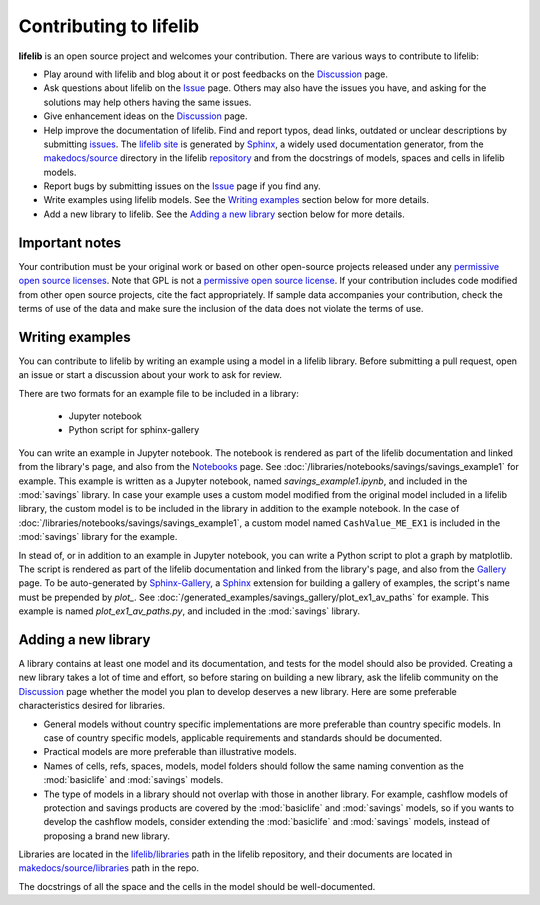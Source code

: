 Contributing to lifelib
=========================

**lifelib** is an open source project and welcomes your contribution.
There are various ways to contribute to lifelib:

* Play around with lifelib and blog about it or post feedbacks on the `Discussion`_ page.
* Ask questions about lifelib on the `Issue`_ page. Others may also have the issues you have,
  and asking for the solutions may help others having the same issues.
* Give enhancement ideas on the `Discussion`_ page.
* Help improve the documentation of lifelib.
  Find and report typos, dead links, outdated or unclear descriptions by submitting `issues`_.
  The `lifelib site`_ is generated by `Sphinx`_, a widely used documentation generator,
  from the `makedocs/source`_
  directory in the lifelib `repository`_ and from the docstrings of models, spaces and cells in lifelib models.
* Report bugs by submitting issues on the `Issue`_ page if you find any.
* Write examples using lifelib models. See the `Writing examples`_ section below for more details.
* Add a new library to lifelib. See the `Adding a new library`_ section below for more details.

.. _Issue: https://github.com/fumitoh/lifelib/issues
.. _Discussion: https://github.com/fumitoh/lifelib/discussions
.. _issues: https://github.com/fumitoh/lifelib/issues
.. _lifelib site: https://lifelib.io
.. _repository: https://github.com/fumitoh/lifelib
.. _makedocs/source: https://github.com/fumitoh/lifelib/tree/master/makedocs/source
.. _Sphinx: https://www.sphinx-doc.org/


Important notes
----------------

Your contribution must be your original work
or based on other open-source projects
released under any `permissive open source licenses`_.
Note that GPL is not a `permissive open source license`_.
If your contribution includes code modified from other open source projects,
cite the fact appropriately.
If sample data accompanies your contribution, check the terms of use of
the data and make sure the inclusion of the data does not violate the
terms of use.

.. _permissive open source licenses: https://en.wikipedia.org/wiki/Permissive_software_license
.. _permissive open source license: https://en.wikipedia.org/wiki/Permissive_software_license


Writing examples
------------------

You can contribute to lifelib by writing
an example using a model in a lifelib library.
Before submitting a pull request, open an issue or
start a discussion about your work to ask for review.

There are two formats for an example file to be included in a library:

    * Jupyter notebook
    * Python script for sphinx-gallery

You can write an example in Jupyter notebook.
The notebook is rendered as part of the lifelib documentation
and linked from the library's page, and also from the `Notebooks`_ page.
See :doc:`/libraries/notebooks/savings/savings_example1`
for example. This example is written as a Jupyter notebook,
named *savings_example1.ipynb*, and included in the :mod:`savings` library.
In case your example uses a custom model modified from the original
model included in a lifelib library, the custom model is to be
included in the library in addition to the example notebook.
In the case of :doc:`/libraries/notebooks/savings/savings_example1`,
a custom model named ``CashValue_ME_EX1`` is included in the :mod:`savings`
library for the example.

In stead of, or in addition to an example in Jupyter notebook,
you can write a Python script to plot a graph by matplotlib.
The script is rendered as part of the lifelib documentation
and linked from the library's page, and also from the `Gallery`_ page.
To be auto-generated by `Sphinx-Gallery`_, a `Sphinx`_ extension
for building a gallery of examples, the script's name must
be prepended by *plot_*.
See :doc:`/generated_examples/savings_gallery/plot_ex1_av_paths`
for example. This example is
named *plot_ex1_av_paths.py*, and included in the :mod:`savings` library.

.. _Notebooks: https://lifelib.io/notebooks.html
.. _Gallery: https://lifelib.io/generated_examples/index.html
.. _Sphinx-Gallery: https://sphinx-gallery.github.io/stable/index.html

Adding a new library
----------------------

A library contains at least one model and its documentation,
and tests for the model should also be provided.
Creating a new library takes a lot of time and effort,
so before staring on building a new library,
ask the lifelib community on the `Discussion`_ page
whether the model you plan to develop
deserves a new library.
Here are some preferable characteristics desired for libraries.

* General models without country specific implementations are
  more preferable than country specific models.
  In case of country specific models, applicable requirements
  and standards should be documented.
* Practical models are more preferable than illustrative models.
* Names of cells, refs, spaces, models, model folders should
  follow the same naming convention as
  the :mod:`basiclife` and :mod:`savings` models.
* The type of models in a library should not overlap with those
  in another library.
  For example, cashflow models of protection and savings products
  are covered by the :mod:`basiclife` and :mod:`savings` models,
  so if you wants to develop the cashflow models,
  consider extending the :mod:`basiclife` and :mod:`savings` models,
  instead of proposing a brand new library.

Libraries are located in the `lifelib/libraries`_ path in the lifelib repository,
and their documents are located in `makedocs/source/libraries`_ path in the repo.

.. _lifelib/libraries: https://github.com/fumitoh/lifelib/tree/master/lifelib/libraries

.. _makedocs/source/libraries: https://github.com/fumitoh/lifelib/tree/master/makedocs/source/libraries

The docstrings of all the space and the cells in the model should
be well-documented.










